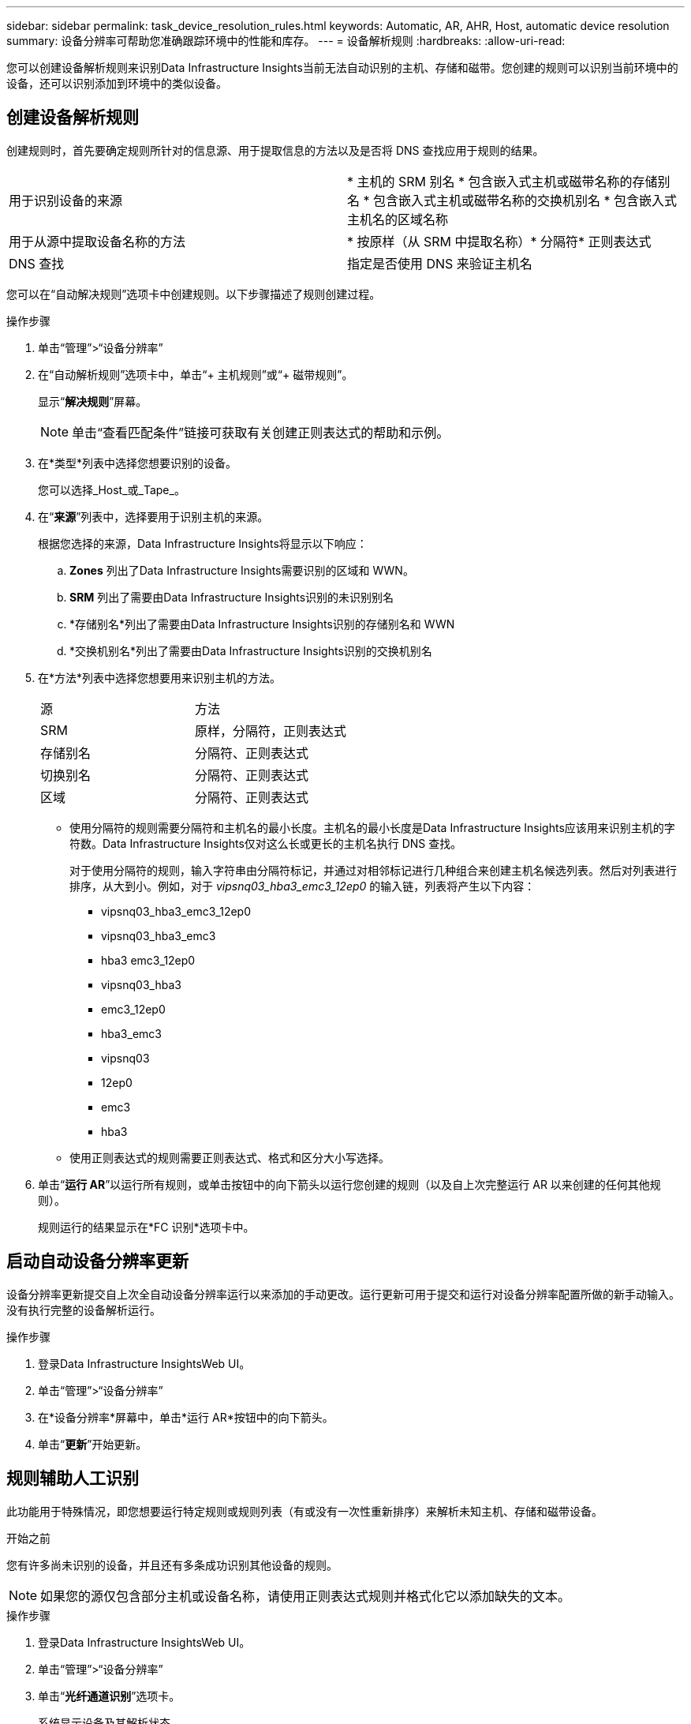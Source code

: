 ---
sidebar: sidebar 
permalink: task_device_resolution_rules.html 
keywords: Automatic, AR, AHR, Host, automatic device resolution 
summary: 设备分辨率可帮助您准确跟踪环境中的性能和库存。 
---
= 设备解析规则
:hardbreaks:
:allow-uri-read: 


[role="lead"]
您可以创建设备解析规则来识别Data Infrastructure Insights当前无法自动识别的主机、存储和磁带。您创建的规则可以识别当前环境中的设备，还可以识别添加到环境中的类似设备。



== 创建设备解析规则

创建规则时，首先要确定规则所针对的信息源、用于提取信息的方法以及是否将 DNS 查找应用于规则的结果。

[cols="2*"]
|===


| 用于识别设备的来源 | * 主机的 SRM 别名 * 包含嵌入式主机或磁带名称的存储别名 * 包含嵌入式主机或磁带名称的交换机别名 * 包含嵌入式主机名的区域名称 


| 用于从源中提取设备名称的方法 | * 按原样（从 SRM 中提取名称）* 分隔符* 正则表达式 


| DNS 查找 | 指定是否使用 DNS 来验证主机名 
|===
您可以在“自动解决规则”选项卡中创建规则。以下步骤描述了规则创建过程。

.操作步骤
. 单击“管理”>“设备分辨率”
. 在“自动解析规则”选项卡中，单击“+ 主机规则”或“+ 磁带规则”。
+
显示“*解决规则*”屏幕。

+

NOTE: 单击“查看匹配条件”链接可获取有关创建正则表达式的帮助和示例。

. 在*类型*列表中选择您想要识别的设备。
+
您可以选择_Host_或_Tape_。

. 在“*来源*”列表中，选择要用于识别主机的来源。
+
根据您选择的来源，Data Infrastructure Insights将显示以下响应：

+
.. *Zones* 列出了Data Infrastructure Insights需要识别的区域和 WWN。
.. *SRM* 列出了需要由Data Infrastructure Insights识别的未识别别名
.. *存储别名*列出了需要由Data Infrastructure Insights识别的存储别名和 WWN
.. *交换机别名*列出了需要由Data Infrastructure Insights识别的交换机别名


. 在*方法*列表中选择您想要用来识别主机的方法。
+
|===


| 源 | 方法 


| SRM | 原样，分隔符，正则表达式 


| 存储别名 | 分隔符、正则表达式 


| 切换别名 | 分隔符、正则表达式 


| 区域 | 分隔符、正则表达式 
|===
+
** 使用分隔符的规则需要分隔符和主机名的最小长度。主机名的最小长度是Data Infrastructure Insights应该用来识别主机的字符数。Data Infrastructure Insights仅对这么长或更长的主机名执行 DNS 查找。
+
对于使用分隔符的规则，输入字符串由分隔符标记，并通过对相邻标记进行几种组合来创建主机名候选列表。然后对列表进行排序，从大到小。例如，对于 _vipsnq03_hba3_emc3_12ep0_ 的输入链，列表将产生以下内容：

+
*** vipsnq03_hba3_emc3_12ep0
*** vipsnq03_hba3_emc3
*** hba3 emc3_12ep0
*** vipsnq03_hba3
*** emc3_12ep0
*** hba3_emc3
*** vipsnq03
*** 12ep0
*** emc3
*** hba3


** 使用正则表达式的规则需要正则表达式、格式和区分大小写选择。


. 单击“*运行 AR*”以运行所有规则，或单击按钮中的向下箭头以运行您创建的规则（以及自上次完整运行 AR 以来创建的任何其他规则）。
+
规则运行的结果显示在*FC 识别*选项卡中。





== 启动自动设备分辨率更新

设备分辨率更新提交自上次全自动设备分辨率运行以来添加的手动更改。运行更新可用于提交和运行对设备分辨率配置所做的新手动输入。没有执行完整的设备解析运行。

.操作步骤
. 登录Data Infrastructure InsightsWeb UI。
. 单击“管理”>“设备分辨率”
. 在*设备分辨率*屏幕中，单击*运行 AR*按钮中的向下箭头。
. 单击“*更新*”开始更新。




== 规则辅助人工识别

此功能用于特殊情况，即您想要运行特定规则或规则列表（有或没有一次性重新排序）来解析未知主机、存储和磁带设备。

.开始之前
您有许多尚未识别的设备，并且还有多条成功识别其他设备的规则。


NOTE: 如果您的源仅包含部分主机或设备名称，请使用正则表达式规则并格式化它以添加缺失的文本。

.操作步骤
. 登录Data Infrastructure InsightsWeb UI。
. 单击“管理”>“设备分辨率”
. 单击“*光纤通道识别*”选项卡。
+
系统显示设备及其解析状态。

. 选择多个未识别的设备。
. 单击*批量操作*并选择*设置主机分辨率*或*设置磁带分辨率*。
+
系统显示识别屏幕，其中包含成功识别设备的所有规则的列表。

. 将规则的顺序更改为满足您需求的顺序。
+
规则的顺序在识别屏幕中发生了改变，但没有全局改变。

. 选择满足您需求的方法。


Data Infrastructure Insights按照方法出现的顺序执行主机解析过程，从顶部开始。

当遇到适用的规则时，规则名称会显示在规则列中并标识为手动。

有关的：link:task_device_resolution_fibre_channel.html["光纤通道设备解析"] link:task_device_resolution_ip.html["IP设备解析"] link:task_device_resolution_preferences.html["设置设备分辨率首选项"]
